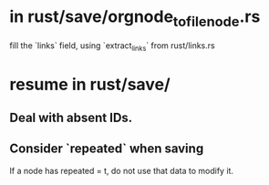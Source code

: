 * in rust/save/orgnode_to_filenode.rs
  fill the `links` field,
  using `extract_links` from rust/links.rs
* resume in rust/save/
** Deal with absent IDs.
** Consider `repeated` when saving
   If a node has repeated = t,
   do not use that data to modify it.
